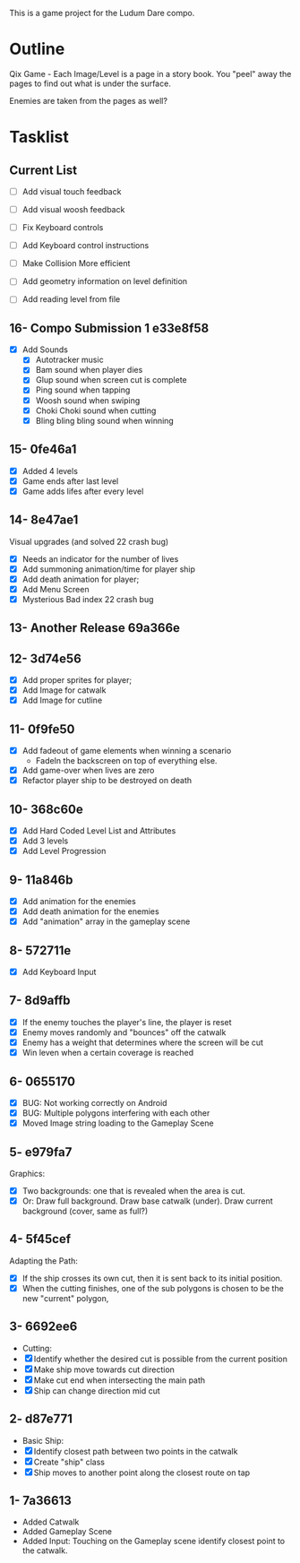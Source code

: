 This is a game project for the Ludum Dare compo.

* Outline
Qix Game - Each Image/Level is a page in a story book. You "peel" away
the pages to find out what is under the surface.

Enemies are taken from the pages as well?


* Tasklist

** Current List
- [ ] Add visual touch feedback
- [ ] Add visual woosh feedback

- [ ] Fix Keyboard controls
- [ ] Add Keyboard control instructions
- [ ] Make Collision More efficient
- [ ] Add geometry information on level definition
- [ ] Add reading level from file

** 16- Compo Submission 1 e33e8f58
- [X] Add Sounds
  - [X] Autotracker music
  - [X] Bam sound when player dies
  - [X] Glup sound when screen cut is complete
  - [X] Ping sound when tapping
  - [X] Woosh sound when swiping
  - [X] Choki Choki sound when cutting
  - [X] Bling bling bling sound when winning

** 15- 0fe46a1
- [X] Added 4 levels
- [X] Game ends after last level
- [X] Game adds lifes after every level 

** 14- 8e47ae1
Visual upgrades (and solved 22 crash bug)
- [X] Needs an indicator for the number of lives
- [X] Add summoning animation/time for player ship
- [X] Add death animation for player;
- [X] Add Menu Screen
- [X] Mysterious Bad index 22 crash bug

** 13- Another Release 69a366e
** 12- 3d74e56
- [X] Add proper sprites for player;
- [X] Add Image for catwalk
- [X] Add Image for cutline

** 11- 0f9fe50
- [X] Add fadeout of game elements when winning a scenario
  - FadeIn the backscreen on top of everything else.
- [X] Add game-over when lives are zero
- [X] Refactor player ship to be destroyed on death

** 10- 368c60e
- [X] Add Hard Coded Level List and Attributes
- [X] Add 3 levels
- [X] Add Level Progression

** 9- 11a846b
- [X] Add animation for the enemies
- [X] Add death animation for the enemies
- [X] Add "animation" array in the gameplay scene

** 8- 572711e
- [X] Add Keyboard Input

** 7- 8d9affb
- [X] If the enemy touches the player's line, the player is reset
- [X] Enemy moves randomly and "bounces" off the catwalk
- [X] Enemy has a weight that determines where the screen will be cut
- [X] Win leven when a certain coverage is reached

** 6- 0655170
- [X] BUG: Not working correctly on Android
- [X] BUG: Multiple polygons interfering with each other
- [X] Moved Image string loading to the Gameplay Scene

** 5- e979fa7
Graphics: 
- [X] Two backgrounds: one that is revealed when the area is cut.
- [X] Or: Draw full background. Draw base catwalk (under). Draw
  current background (cover, same as full?)

** 4- 5f45cef
Adapting the Path:
- [X] If the ship crosses its own cut, then it is sent back to its
  initial position.
- [X] When the cutting finishes, one of the sub polygons is chosen to
  be the new "current" polygon,

** 3- 6692ee6
- Cutting:
- [X] Identify whether the desired cut is possible from the current
  position
- [X] Make ship move towards cut direction
- [X] Make cut end when intersecting the main path
- [X] Ship can change direction mid cut

** 2- d87e771
- Basic Ship:
- [X] Identify closest path between two points in the catwalk
- [X] Create "ship" class
- [X] Ship moves to another point along the closest route on tap

** 1- 7a36613
   - Added Catwalk
   - Added Gameplay Scene
   - Added Input: Touching on the Gameplay scene identify closest
     point to the catwalk.


